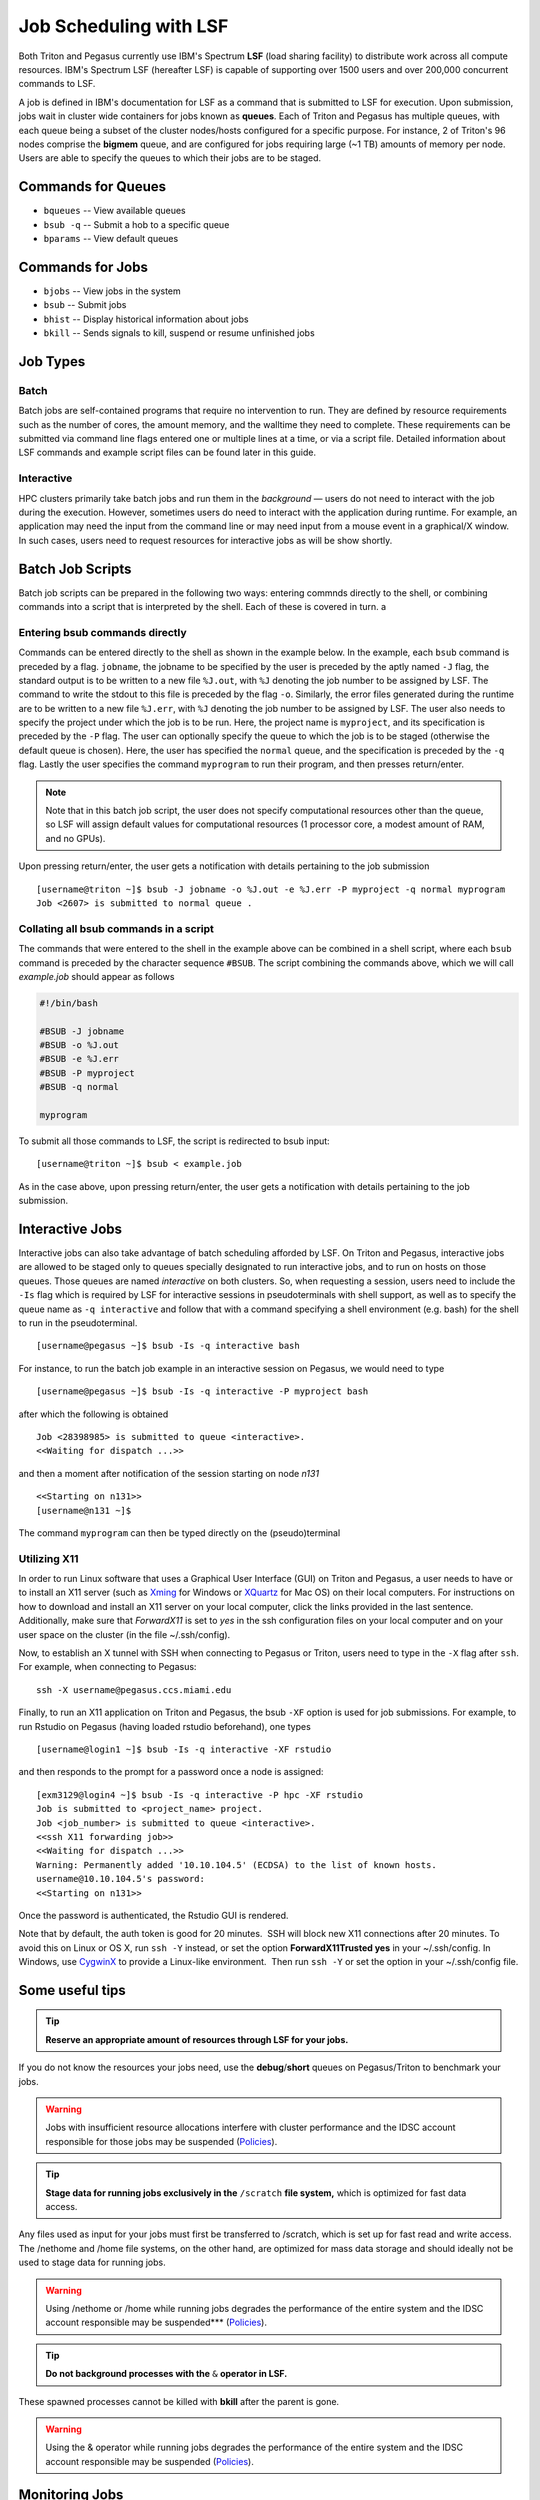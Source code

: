 Job Scheduling with LSF
=======================

Both Triton and Pegasus currently use IBM's Spectrum **LSF** 
(load sharing facility) to distribute work across all compute 
resources. IBM's Spectrum LSF (hereafter LSF) is 
capable of supporting over 1500 users and over 
200,000 concurrent commands to LSF. 

A job is defined in IBM's documentation for LSF as 
a command that is submitted to LSF for execution.
Upon submission, jobs wait in cluster wide containers
for jobs known as **queues**. Each of Triton and Pegasus
has multiple queues, with each queue being a subset of the 
cluster nodes/hosts configured for a specific purpose. 
For instance, 2 of Triton's 96 nodes comprise the **bigmem** 
queue, and are configured for jobs requiring large (~1 TB) 
amounts of memory per node. Users are able to specify 
the queues to which their jobs are to be staged.

Commands for Queues
-----------------------

- ``bqueues`` -- View available queues
- ``bsub -q`` -- Submit a hob to a specific queue
- ``bparams`` -- View default queues

Commands for Jobs
---------------------

- ``bjobs`` -- View jobs in the system
- ``bsub``   -- Submit jobs
- ``bhist`` -- Display historical information about jobs
- ``bkill`` -- Sends signals to kill, suspend or resume unfinished jobs

Job Types
---------

Batch 
~~~~~

Batch jobs are self-contained programs that require no intervention to
run. They are defined by resource requirements such as the number of cores, 
the amount memory, and the walltime they need to complete. These
requirements can be submitted via command line flags entered one or 
multiple lines at a time, or via a script file.
Detailed information about LSF commands and example script files can be
found later in this guide.

Interactive
~~~~~~~~~~~

HPC clusters primarily take batch jobs and run them in the
*background* — users do not need to interact with the job during the
execution. However, sometimes users do need to interact with the
application during runtime. For example, an application may need 
the input from the command line or may need input from a mouse event 
in a graphical/X window. In such cases, users need to request
resources for interactive jobs as will be show shortly. 


Batch Job Scripts
-----------------

Batch job scripts can be prepared in the following two ways:
entering commnds directly to the shell, or combining 
commands into a script that is interpreted by the shell. Each of 
these is covered in turn.
a

Entering bsub commands directly
~~~~~~~~~~~~~~~~~~~~~~~~~~~~~~~

Commands can be entered directly to the shell as shown in the example below.
In the example, each ``bsub`` command is preceded by a flag.
``jobname``, the jobname to be specified by the user is preceded
by the aptly named ``-J`` flag, the standard output is to be written
to a new file ``%J.out``, with ``%J`` denoting the job number 
to be assigned by LSF. The command to write the stdout to this file is 
preceded by the flag ``-o``. Similarly, the error files generated
during the runtime are to be written to a new file ``%J.err``, with 
``%J`` denoting the job number to be assigned by LSF. The user also
needs to specify the project under which the job is to be run. Here,
the project name is ``myproject``, and its specification is 
preceded by the ``-P`` flag. The user can optionally specify 
the queue to which the job is to be staged (otherwise the 
default queue is chosen). Here, the user has specified the 
``normal`` queue, and the specification is preceded by the 
``-q`` flag. Lastly the user specifies the command ``myprogram``
to run their program, and then presses return/enter. 

.. note::
   Note that in this batch job script, the user does not specify
   computational resources other than the queue, so LSF will 
   assign default values for computational resources (1 processor
   core, a modest amount of RAM, and no GPUs).

Upon pressing return/enter, the user gets a 
notification with details pertaining to the job submission

::

    [username@triton ~]$ bsub -J jobname -o %J.out -e %J.err -P myproject -q normal myprogram
    Job <2607> is submitted to normal queue .


Collating all bsub commands in a script
~~~~~~~~~~~~~~~~~~~~~~~~~~~~~~~~~~~~~~~

The commands that were entered to the shell in the example above 
can be combined in a shell script, where each ``bsub`` command is 
preceded by the character sequence ``#BSUB``. The script combining 
the commands above, which we will call *example.job*  should appear as follows

.. code-block:: bash
   
   #!/bin/bash

   #BSUB -J jobname
   #BSUB -o %J.out
   #BSUB -e %J.err
   #BSUB -P myproject
   #BSUB -q normal

   myprogram

To submit all those commands to LSF, the script is redirected to bsub input:

::

     [username@triton ~]$ bsub < example.job

As in the case above, upon pressing return/enter, the user gets a
notification with details pertaining to the job submission.

Interactive Jobs 
-----------------

Interactive jobs can also take advantage of batch scheduling afforded
by LSF. On Triton and Pegasus, interactive jobs are allowed to be staged 
only to queues specially designated to run interactive jobs, and to run 
on hosts on those queues. Those queues are named *interactive* on 
both clusters. So, when requesting a session, users need 
to include the ``-Is`` flag which is required by LSF 
for interactive sessions in pseudoterminals
with shell support, as well as to specify the queue name as 
``-q interactive`` and follow that with a 
command specifying a shell environment (e.g. bash) for
the shell to run in the pseudoterminal.

::

     [username@pegasus ~]$ bsub -Is -q interactive bash

For instance, to run the batch job example in an interactive session
on Pegasus, we would need to type

::

     [username@pegasus ~]$ bsub -Is -q interactive -P myproject bash

after which the following is obtained

::

    Job <28398985> is submitted to queue <interactive>.
    <<Waiting for dispatch ...>>

and then a moment after notification of the session starting on 
node *n131*

::

    <<Starting on n131>> 
    [username@n131 ~]$ 

The command ``myprogram`` can then be typed directly on the (pseudo)terminal

Utilizing X11
~~~~~~~~~~~~~

In order to run Linux software that uses a Graphical User Interface 
(GUI) on Triton and Pegasus, a user needs to have or to install an X11
server (such as Xming_ for Windows or XQuartz_ for Mac OS) on their 
local computers. For instructions on how to download and install an X11 
server on your local computer, click the links provided in the last sentence. 
Additionally, make sure that *ForwardX11* is set to *yes* in the ssh 
configuration files on your local computer and on your user space 
on the cluster (in the file ~/.ssh/config).

.. _Xming: https://sourceforge.net/projects/xming/
.. _XQuartz: https://www.xquartz.org

Now, to establish an X tunnel with SSH when connecting to Pegasus or 
Triton, users need to type in the ``-X`` flag after ``ssh``. 
For example, when connecting to Pegasus:

::

    ssh -X username@pegasus.ccs.miami.edu

Finally, to run an X11 application on Triton and Pegasus, the bsub ``-XF``
option is used for job submissions. For example, to run Rstudio on 
Pegasus (having loaded rstudio beforehand), one types

::

    [username@login1 ~]$ bsub -Is -q interactive -XF rstudio

and then responds to the prompt for a password once a node is
assigned:

::

    [exm3129@login4 ~]$ bsub -Is -q interactive -P hpc -XF rstudio
    Job is submitted to <project_name> project.
    Job <job_number> is submitted to queue <interactive>.
    <<ssh X11 forwarding job>>
    <<Waiting for dispatch ...>>
    Warning: Permanently added '10.10.104.5' (ECDSA) to the list of known hosts.
    username@10.10.104.5's password: 
    <<Starting on n131>>
    
Once the password is authenticated, the Rstudio GUI is rendered.

Note that by default, the auth token is good for 20 minutes.  SSH will
block new X11 connections after 20 minutes. To avoid this on Linux or OS
X, run ``ssh -Y`` instead, or set the option **ForwardX11Trusted yes**
in your ~/.ssh/config. In Windows, use CygwinX_ to provide a
Linux-like environment.  Then run ``ssh -Y`` or set the option in your
~/.ssh/config file.

.. _CygwinX: https://x.cygwin.com

Some useful tips
----------------

.. tip:: **Reserve an appropriate amount of resources through LSF for your jobs.** 

If you do not know the resources your jobs need, use the
**debug**/**short** queues on Pegasus/Triton to benchmark your jobs. 

.. warning:: Jobs with insufficient resource allocations interfere with cluster performance and the IDSC account responsible for those jobs may be suspended (`Policies <https://ccs.miami.edu/ac/policies>`__).

.. tip:: **Stage data for running jobs exclusively in the** ``/scratch`` **file system,** which is optimized for fast data access. 

Any files used as input for your jobs must first be transferred to /scratch,
which is set up for fast read and write access. The /nethome and /home file 
systems, on the other hand, are optimized for mass data storage and should ideally
not be used to stage data for running jobs. 

.. warning:: Using /nethome or /home while running jobs degrades the performance of the entire system and the IDSC account responsible may be suspended*** (`Policies <https://ccs.miami.edu/ac/policies>`__).

.. tip:: **Do not background processes with the** ``&`` **operator in LSF.** 

These spawned processes cannot be killed with **bkill** after the parent is
gone. 

.. warning:: Using the & operator while running jobs degrades the performance of the entire system and the IDSC account responsible may be suspended (`Policies <https://ccs.miami.edu/ac/policies>`__).


Monitoring Jobs
---------------

bjobs
~~~~~

The commands ``bjobs`` displays information about your own pending,
running, and suspended jobs.

::

    [username@triton ~]$ bjobs
    JOBID  USER   STAT  QUEUE    FROM_HOST  EXEC_HOST   JOB_NAME  SUBMIT_TIME
    4225   username   RUN   normal  m1       16*n060     testjob   Mar  2 11:53
                                             16*n061
                                             16*n063
                                             16*n064

For details about your particular job, issue the command
``bjobs -l jobID`` where ``jobID`` is obtained from the ``JOBID`` field
of the above ``bjobs`` output. To display a specific user’s jobs, use
``bjobs -u username``. To display all user jobs in paging format, pipe
output to ``less``:

::

    [username@triton ~]$ bjobs -u all | less
    JOBID     USER    STAT  QUEUE      FROM_HOST   EXEC_HOST   JOB_NAME   SUBMIT_TIME
    5990529   axt651  RUN   interactiv login4.pega n002        bash       Feb 13 15:23
    6010636   zxh69   RUN   normal     login4.pega 16*n178     *acsjob-01 Feb 23 11:36
                                                   16*n180
                                                   16*n203
                                                   16*n174
    6014246   swishne RUN   interactiv n002.pegasu n002        bash       Feb 24 14:10
    6017561   asingh  PEND  interactiv login4.pega             matlab     Feb 25 14:49
    ...

bhist
~~~~~

``bhist`` displays information about your recently finished jobs. CPU
time is not normalized in ``bhist`` output. To see your *finished* and
*unfinished* jobs, use ``bhist -a``.

bkill
~~~~~

``bkill`` kills the last job submitted by the user running the command,
by default. The command ``bkill jobID`` will remove a specific job from
the queue and terminate the job **if** it is running. ``bkill 0`` will
kill all jobs belonging to current user.

::

    [username@triton ~]$ bkill 4225
    Job <4225> is being terminated

On Pegasus (Unix), SIGINT and SIGTERM are sent to give the job a chance
to clean up before termination, then SIGKILL is sent to kill the job.

bqueues
~~~~~~~

``bqueues`` displays information about queues such as queue name, queue
priority, queue status, job slot statistics, and job state statistics.
CPU time is normalized by CPU factor.

::

    [username@triton ~]$ bqueues
    QUEUE_NAME      PRIO STATUS          MAX JL/U JL/P JL/H NJOBS  PEND   RUN  SUSP 
    bigmem          500  Open:Active       -   16    -    -  1152  1120    32     0
    normal          100  Open:Active       -    -    -    -  9677  5969  3437     0
    interactive      30  Open:Active       -    4    -    -    13     1    12     0

bhosts
~~~~~~

``bhosts`` displays information about all hosts such as host name, host
status, job state statistics, and jobs lot limits. ``bhosts -s``
displays information about numeric resources (shared or host-based) and
their associated hosts. ``bhosts hostname`` displays information about
an individual host and ``bhosts -w`` displays more detailed host status.
closed_Full means the configured maximum number of running jobs has been
reached (running jobs will not be affected), no new job will be assigned
to this host.

::

    [username@triton ~]$ bhosts -w | less
    HOST_NAME          STATUS       JL/U    MAX  NJOBS    RUN  SSUSP  USUSP    RSV 
    n001               ok              -     16     14     14      0      0      0
    n002               ok              -     16      4      4      0      0      0
    ...
    n342               closed_Full     -     16     16     12      0      0      4
    n343               closed_Full     -     16     16     16      0      0      0
    n344               closed_Full     -     16     16     16      0      0      0

bpeek
~~~~~

Use ``bpeek jobID`` to monitor the progress of a job and identify
errors. If errors are observed, valuable user time and system resources
can be saved by terminating an erroneous job with ``bkill jobID``. By
default, ``bpeek`` displays the standard output and standard error
produced by one of your unfinished jobs, up to the time the command is
invoked. ``bpeek -q queuename`` operates on your most recently submitted
job in that queue and ``bpeek -m hostname`` operates on your most
recently submitted job dispatched to the specified host.
``bpeek -f jobID`` display live outputs from a running job and it can be
terminated by ``Ctrl-C`` (Windows & most Linux) or ``Command-C`` (Mac).

Examining Job Output
--------------------

Once your job has completed, examine the contents of your job’s output
files. Note the script submission under **User input**, whether the job
completed, and the **Resource usage summary**.

::

    [username@triton ~]$ cat test.out
    Sender: LSF System <lsfadmin@n069.triton.edu>
    Subject: Job 6021006: <test> in cluster <mk2> Done
    Job <test> was submitted from host <login4.triton.edu> by user <username> in cluster <mk2>.
    Job was executed on host(s) <8*n069>, in queue <general>, as user <username> in cluster <mk2>.
    ...
    Your job looked like:
    ------------------------------------------------------------
    # LSBATCH: User input
    #!/bin/sh
    #BSUB -n 16
    #BSUB -J test
    #BSUB -o test.out
    ...
    ------------------------------------------------------------
    Successfully completed.
    Resource usage summary:
    CPU time : 2.26 sec.
    Max Memory : 30 MB
    Average Memory : 30.00 MB
    ...
    PS:
    Read file <test.err> for stderr output of this job.



